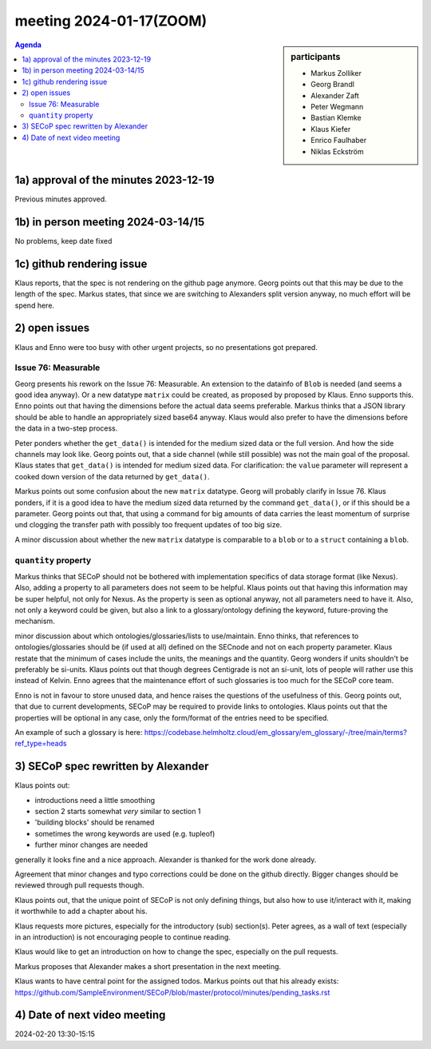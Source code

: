 meeting 2024-01-17(ZOOM)
@@@@@@@@@@@@@@@@@@@@@@@@@

.. sidebar:: participants

     * Markus Zolliker
     * Georg Brandl
     * Alexander Zaft
     * Peter Wegmann
     * Bastian Klemke
     * Klaus Kiefer
     * Enrico Faulhaber
     * Niklas Eckström

.. contents:: Agenda
    :local:
    :depth: 3


1a) approval of the minutes 2023-12-19
======================================

Previous minutes approved.


1b) in person meeting 2024-03-14/15
===================================

No problems, keep date fixed


1c) github rendering issue
==========================

Klaus reports, that the spec is not rendering on the github page anymore.
Georg points out that this may be due to the length of the spec.
Markus states, that since we are switching to Alexanders split version anyway,
no much effort will be spend here.


2) open issues
==============

Klaus and Enno were too busy with other urgent projects, so no presentations got prepared.


Issue 76: Measurable
--------------------

Georg presents his rework on the Issue 76: Measurable.
An extension to the datainfo of ``Blob`` is needed (and seems a good idea anyway).
Or a new datatype ``matrix`` could be created, as proposed by proposed by Klaus.
Enno supports this.
Enno points out that having the dimensions before the actual data seems preferable.
Markus thinks that a JSON library should be able to handle an appropriately sized base64
anyway.
Klaus would also prefer to have the dimensions before the data in a
two-step process.

Peter ponders whether the ``get_data()`` is intended for the medium sized data or the full version.
And how the side channels may look like.
Georg points out, that a side channel (while still possible) was not the main goal of the proposal.
Klaus states that ``get_data()`` is intended for medium sized data.
For clarification: the ``value`` parameter will represent a cooked down version of the data returned
by ``get_data()``.

Markus points out some confusion about the new ``matrix`` datatype.
Georg will probably clarify in Issue 76.
Klaus ponders, if it is a good idea to have the medium sized data returned by the command ``get_data()``,
or if this should be a parameter.
Georg points out that, that using a command for big amounts of data carries the least momentum of surprise
und clogging the transfer path with possibly too frequent updates of too big size.

A minor discussion about whether the new ``matrix`` datatype is comparable to a ``blob``
or to a ``struct`` containing a ``blob``.


``quantity`` property
---------------------

Markus thinks that SECoP should not be bothered with implementation specifics of data storage
format (like Nexus). Also, adding a property to all parameters does not seem to be helpful.
Klaus points out that having this information may be super helpful, not only for Nexus.
As the property is seen as optional anyway, not all parameters need to have it.
Also, not only a keyword could be given, but also a link to a glossary/ontology defining
the keyword, future-proving the mechanism.

minor discussion about which ontologies/glossaries/lists to use/maintain.
Enno thinks, that references to ontologies/glossaries should be (if used at all) defined
on the SECnode and not on each property parameter.
Klaus restate that the minimum of cases include the units, the meanings and the quantity.
Georg wonders if units shouldn't be preferably be si-units.
Klaus points out that though degrees Centigrade is not an si-unit, lots of people
will rather use this instead of Kelvin.
Enno agrees that the maintenance effort of such glossaries is too much for the SECoP core team.

Enno is not in favour to store unused data, and hence raises the questions of the usefulness of this.
Georg points out, that due to current developments, SECoP may be required to provide links
to ontologies. Klaus points out that the properties will be optional in any case, only
the form/format of the entries need to be specified.

An example of such a glossary is here:
https://codebase.helmholtz.cloud/em_glossary/em_glossary/-/tree/main/terms?ref_type=heads


3) SECoP spec rewritten by Alexander
====================================

Klaus points out:

- introductions need a little smoothing
- section 2 starts somewhat *very* similar to section 1
- 'building blocks' should be renamed
- sometimes the wrong keywords are used (e.g. tupleof)
- further minor changes are needed

generally it looks fine and a nice approach.
Alexander is thanked for the work done already.

Agreement that minor changes and typo corrections could be done on the github directly.
Bigger changes should be reviewed through pull requests though.

Klaus points out, that the unique point of SECoP is not only defining things,
but also how to use it/interact with it, making it worthwhile to add a chapter
about his.

Klaus requests more pictures, especially for the introductory (sub) section(s).
Peter agrees, as a wall of text (especially in an introduction) is not encouraging people
to continue reading.

Klaus would like to get an introduction on how to change the spec, especially on the pull requests.

Markus proposes that Alexander makes a short presentation in the next meeting.

Klaus wants to have central point for the assigned todos.
Markus points out that his already exists:
https://github.com/SampleEnvironment/SECoP/blob/master/protocol/minutes/pending_tasks.rst

4) Date of next video meeting
=============================
2024-02-20 13:30-15:15

